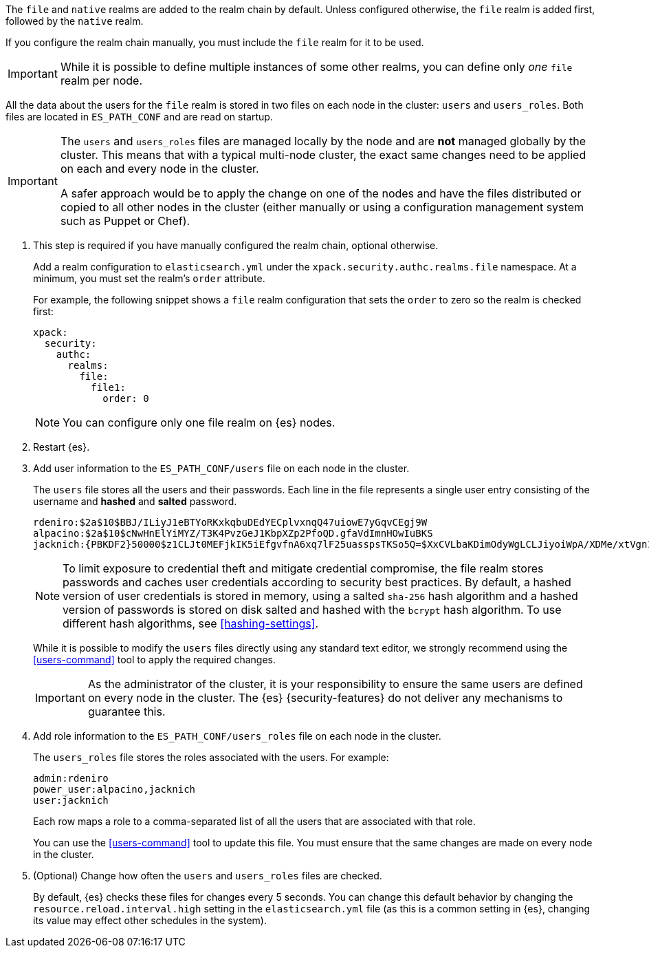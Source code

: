 The `file` and `native`
realms are added to the realm chain by default. Unless configured otherwise, the
`file` realm is added first, followed by the `native` realm.

If you configure the realm chain manually,
you must include the `file` realm for it to be used.

IMPORTANT: While it is possible to define multiple instances of some other
realms, you can define only _one_ `file` realm per node.

All the data about the users for the `file` realm is stored in two files on each
node in the cluster: `users` and `users_roles`. Both files are located in
`ES_PATH_CONF` and are read on startup.

[IMPORTANT]
==============================
The `users` and `users_roles` files are managed locally by the node and are
**not** managed globally by the cluster. This means that with a typical
multi-node cluster, the exact same changes need to be applied on each and every
node in the cluster.

A safer approach would be to apply the change on one of the nodes and have the
files distributed or copied to all other nodes in the cluster (either manually
or using a configuration management system such as Puppet or Chef).
==============================

. This step is required if you have manually configured the realm chain, optional otherwise.
+
Add a realm configuration to `elasticsearch.yml` under the
`xpack.security.authc.realms.file` namespace. At a minimum, you must set
the realm's `order` attribute.
+
--
//See <<ref-users-settings>> for all of the options you can set for a `file` realm.

For example, the following snippet shows a `file` realm configuration that sets
the `order` to zero so the realm is checked first:

[source, yaml]
------------------------------------------------------------
xpack:
  security:
    authc:
      realms:
        file:
          file1:
            order: 0
------------------------------------------------------------

NOTE: You can configure only one file realm on {es} nodes.
--

. Restart {es}.

. Add user information to the `ES_PATH_CONF/users` file on each node in the
cluster.
+
--
The `users` file stores all the users and their passwords. Each line in the file
represents a single user entry consisting of the username and **hashed** and **salted** password.

[source,bash]
----------------------------------------------------------------------
rdeniro:$2a$10$BBJ/ILiyJ1eBTYoRKxkqbuDEdYECplvxnqQ47uiowE7yGqvCEgj9W
alpacino:$2a$10$cNwHnElYiMYZ/T3K4PvzGeJ1KbpXZp2PfoQD.gfaVdImnHOwIuBKS
jacknich:{PBKDF2}50000$z1CLJt0MEFjkIK5iEfgvfnA6xq7lF25uasspsTKSo5Q=$XxCVLbaKDimOdyWgLCLJiyoiWpA/XDMe/xtVgn1r5Sg=
----------------------------------------------------------------------

NOTE: To limit exposure to credential theft and mitigate credential compromise,
the file realm stores passwords and caches user credentials according to
security best practices. By default, a hashed version of user credentials
is stored in memory, using a salted `sha-256` hash algorithm and a hashed
version of passwords is stored on disk salted and hashed with the `bcrypt`
hash algorithm. To use different hash algorithms, see <<hashing-settings>>.

While it is possible to modify the `users` files directly using any standard text
editor, we strongly recommend using the <<users-command>> tool to apply the
required changes.

IMPORTANT:  As the administrator of the cluster, it is your responsibility to
            ensure the same users are defined on every node in the cluster.
            The {es} {security-features} do not deliver any mechanisms to
            guarantee this.

--

. Add role information to the `ES_PATH_CONF/users_roles` file on each node
in the cluster.
+
--
The `users_roles` file stores the roles associated with the users. For example:

[source,shell]
--------------------------------------------------
admin:rdeniro
power_user:alpacino,jacknich
user:jacknich
--------------------------------------------------

Each row maps a role to a comma-separated list of all the users that are
associated with that role.

You can use the <<users-command>> tool to update this file. You must ensure that
the same changes are made on every node in the cluster.
--

. (Optional) Change how often the `users` and `users_roles` files are checked.
+
--
By default, {es} checks these files for changes every 5 seconds. You can
change this default behavior by changing the `resource.reload.interval.high`
setting in the `elasticsearch.yml` file (as this is a common setting in {es},
changing its value may effect other schedules in the system).
--

